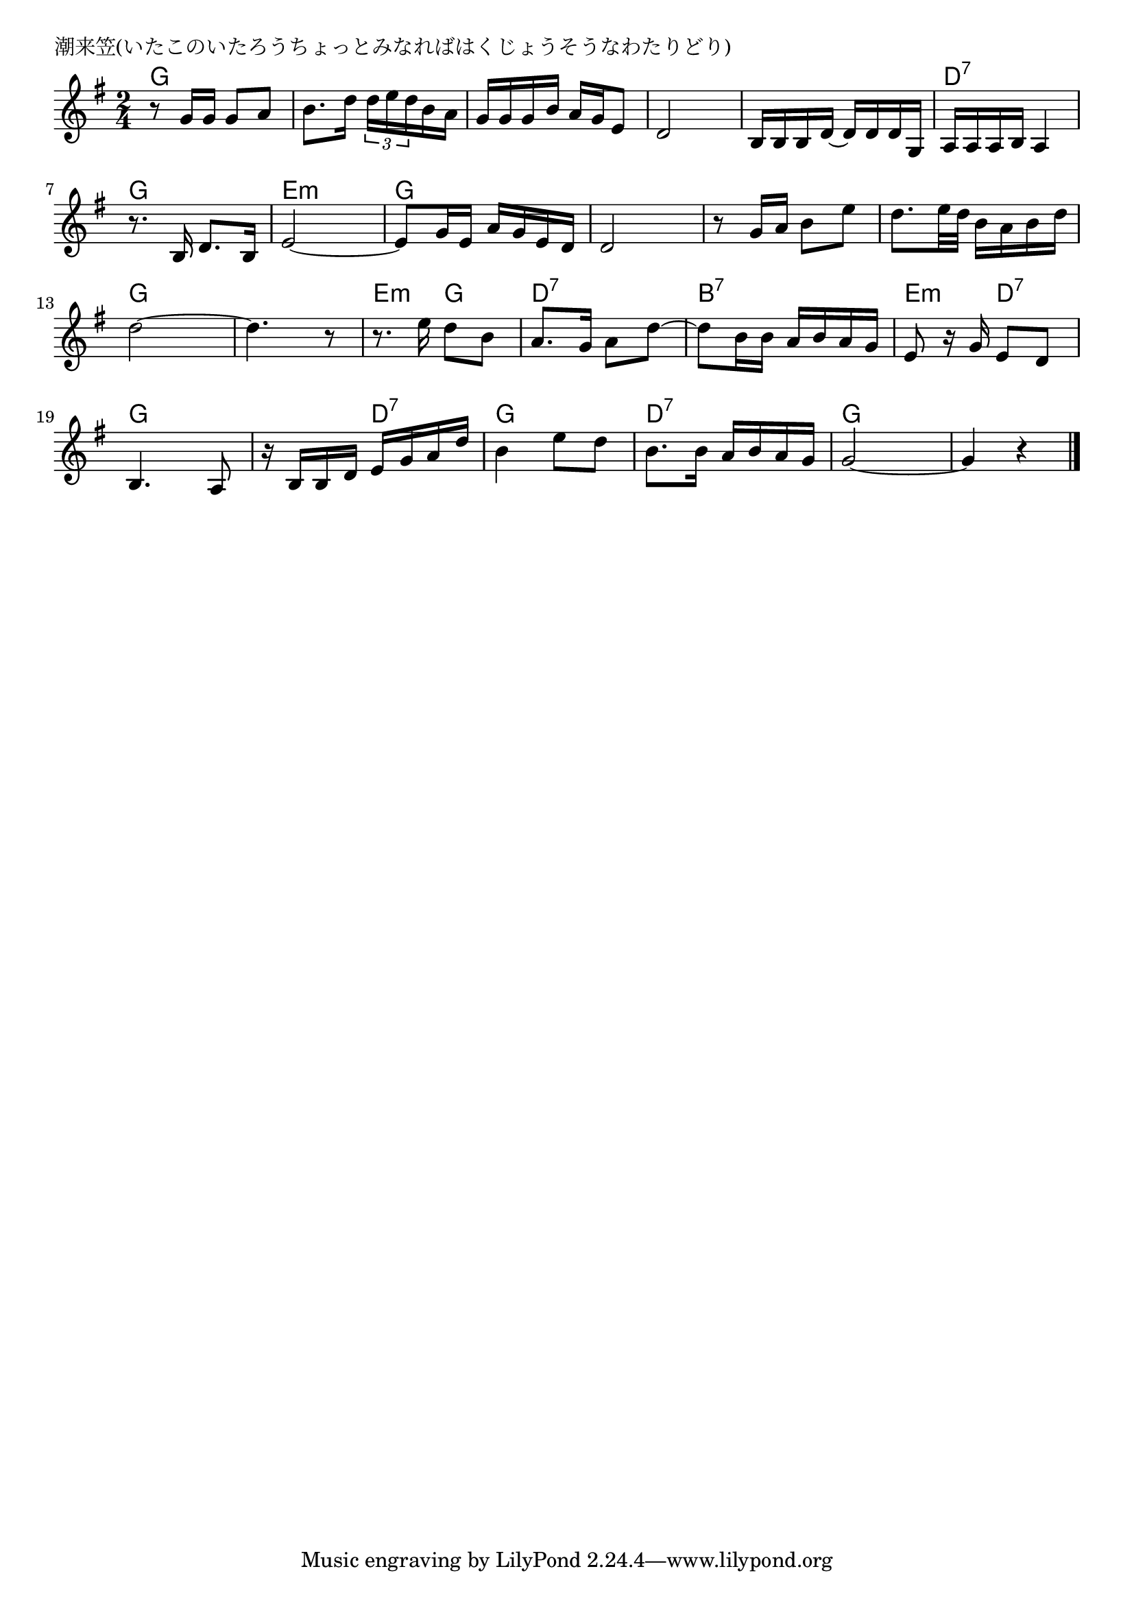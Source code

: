 \version "2.18.2"

% 潮来笠(いたこのいたろうちょっとみなればはくじょうそうなわたりどり)

\header {
piece = "潮来笠(いたこのいたろうちょっとみなればはくじょうそうなわたりどり)"
}

melody =
\relative c'' {
\key g \major
\time 2/4
\set Score.tempoHideNote = ##t
\tempo 4=60
\numericTimeSignature
%
r8 g16 g g8 a |
b8. d16 \tuplet3/2{d16 e d} b a |
g g g b a g e8 |
d2 |

b16 b b d~d d d g, |
a a a b a4 |
r8. b16 d8. b16 |
e2~ |

e8 g16 e a g e d |
d2 |
r8 g16 a b8 e |
d8. e32 d b16 a b d |

d2~ |
d4. r8 |
r8. e16 d8 b |
a8. g16 a8 d~ |

d8 b16 b a b a g |
e8 r16 g e8 d |
b4. a8 |
r16 b b d e g a d |

b4 e8 d |
b8. b16 a b a g |
g2~ |
g4 r |



\bar "|."
}
\score {
<<
\chords {
\set noChordSymbol = ""
\set chordChanges=##t
%%
g4 g g g g g g g
g g d:7 d:7 g g e:m e:m
g g g g g g g g
g g g g e:m g d:7 d:7
b:7 b:7 e:m d:7 g g g d:7
g g d:7 d:7 g g g g

}
\new Staff {\melody}
>>
\layout {
line-width = #190
indent = 0\mm
}
\midi {}
}